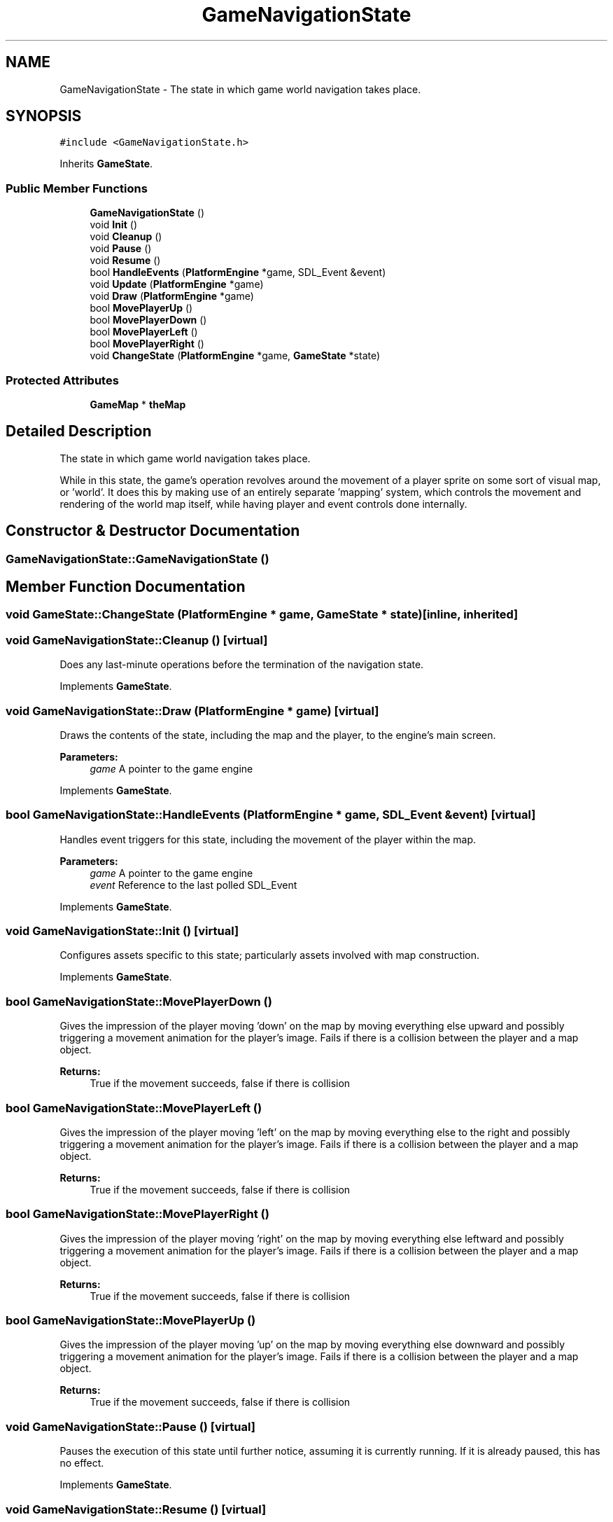 .TH "GameNavigationState" 3 "21 Apr 2009" "Version v0.0.1 Pre-Alpha" "Platform 2D Game Engine" \" -*- nroff -*-
.ad l
.nh
.SH NAME
GameNavigationState \- The state in which game world navigation takes place.  

.PP
.SH SYNOPSIS
.br
.PP
\fC#include <GameNavigationState.h>\fP
.PP
Inherits \fBGameState\fP.
.PP
.SS "Public Member Functions"

.in +1c
.ti -1c
.RI "\fBGameNavigationState\fP ()"
.br
.ti -1c
.RI "void \fBInit\fP ()"
.br
.ti -1c
.RI "void \fBCleanup\fP ()"
.br
.ti -1c
.RI "void \fBPause\fP ()"
.br
.ti -1c
.RI "void \fBResume\fP ()"
.br
.ti -1c
.RI "bool \fBHandleEvents\fP (\fBPlatformEngine\fP *game, SDL_Event &event)"
.br
.ti -1c
.RI "void \fBUpdate\fP (\fBPlatformEngine\fP *game)"
.br
.ti -1c
.RI "void \fBDraw\fP (\fBPlatformEngine\fP *game)"
.br
.ti -1c
.RI "bool \fBMovePlayerUp\fP ()"
.br
.ti -1c
.RI "bool \fBMovePlayerDown\fP ()"
.br
.ti -1c
.RI "bool \fBMovePlayerLeft\fP ()"
.br
.ti -1c
.RI "bool \fBMovePlayerRight\fP ()"
.br
.ti -1c
.RI "void \fBChangeState\fP (\fBPlatformEngine\fP *game, \fBGameState\fP *state)"
.br
.in -1c
.SS "Protected Attributes"

.in +1c
.ti -1c
.RI "\fBGameMap\fP * \fBtheMap\fP"
.br
.in -1c
.SH "Detailed Description"
.PP 
The state in which game world navigation takes place. 

While in this state, the game's operation revolves around the movement of a player sprite on some sort of visual map, or 'world'. It does this by making use of an entirely separate 'mapping' system, which controls the movement and rendering of the world map itself, while having player and event controls done internally. 
.SH "Constructor & Destructor Documentation"
.PP 
.SS "GameNavigationState::GameNavigationState ()"
.PP
.SH "Member Function Documentation"
.PP 
.SS "void GameState::ChangeState (\fBPlatformEngine\fP * game, \fBGameState\fP * state)\fC [inline, inherited]\fP"
.PP
.SS "void GameNavigationState::Cleanup ()\fC [virtual]\fP"
.PP
Does any last-minute operations before the termination of the navigation state. 
.PP
Implements \fBGameState\fP.
.SS "void GameNavigationState::Draw (\fBPlatformEngine\fP * game)\fC [virtual]\fP"
.PP
Draws the contents of the state, including the map and the player, to the engine's main screen.
.PP
\fBParameters:\fP
.RS 4
\fIgame\fP A pointer to the game engine 
.RE
.PP

.PP
Implements \fBGameState\fP.
.SS "bool GameNavigationState::HandleEvents (\fBPlatformEngine\fP * game, SDL_Event & event)\fC [virtual]\fP"
.PP
Handles event triggers for this state, including the movement of the player within the map.
.PP
\fBParameters:\fP
.RS 4
\fIgame\fP A pointer to the game engine 
.br
\fIevent\fP Reference to the last polled SDL_Event 
.RE
.PP

.PP
Implements \fBGameState\fP.
.SS "void GameNavigationState::Init ()\fC [virtual]\fP"
.PP
Configures assets specific to this state; particularly assets involved with map construction. 
.PP
Implements \fBGameState\fP.
.SS "bool GameNavigationState::MovePlayerDown ()"
.PP
Gives the impression of the player moving 'down' on the map by moving everything else upward and possibly triggering a movement animation for the player's image. Fails if there is a collision between the player and a map object.
.PP
\fBReturns:\fP
.RS 4
True if the movement succeeds, false if there is collision 
.RE
.PP

.SS "bool GameNavigationState::MovePlayerLeft ()"
.PP
Gives the impression of the player moving 'left' on the map by moving everything else to the right and possibly triggering a movement animation for the player's image. Fails if there is a collision between the player and a map object.
.PP
\fBReturns:\fP
.RS 4
True if the movement succeeds, false if there is collision 
.RE
.PP

.SS "bool GameNavigationState::MovePlayerRight ()"
.PP
Gives the impression of the player moving 'right' on the map by moving everything else leftward and possibly triggering a movement animation for the player's image. Fails if there is a collision between the player and a map object.
.PP
\fBReturns:\fP
.RS 4
True if the movement succeeds, false if there is collision 
.RE
.PP

.SS "bool GameNavigationState::MovePlayerUp ()"
.PP
Gives the impression of the player moving 'up' on the map by moving everything else downward and possibly triggering a movement animation for the player's image. Fails if there is a collision between the player and a map object.
.PP
\fBReturns:\fP
.RS 4
True if the movement succeeds, false if there is collision 
.RE
.PP

.SS "void GameNavigationState::Pause ()\fC [virtual]\fP"
.PP
Pauses the execution of this state until further notice, assuming it is currently running. If it is already paused, this has no effect. 
.PP
Implements \fBGameState\fP.
.SS "void GameNavigationState::Resume ()\fC [virtual]\fP"
.PP
Resumes the execution of this state, if it has been paused previously; otherwise it has no effect. 
.PP
Implements \fBGameState\fP.
.SS "void GameNavigationState::Update (\fBPlatformEngine\fP * game)\fC [virtual]\fP"
.PP
Does any necessary logic updates to bring the game's data up to date with the actions of the player or anything else in the game.
.PP
\fBParameters:\fP
.RS 4
\fIgame\fP A pointer to the game engine 
.RE
.PP

.PP
Implements \fBGameState\fP.
.SH "Member Data Documentation"
.PP 
.SS "\fBGameMap\fP* \fBGameNavigationState::theMap\fP\fC [protected]\fP"
.PP


.SH "Author"
.PP 
Generated automatically by Doxygen for Platform 2D Game Engine from the source code.
